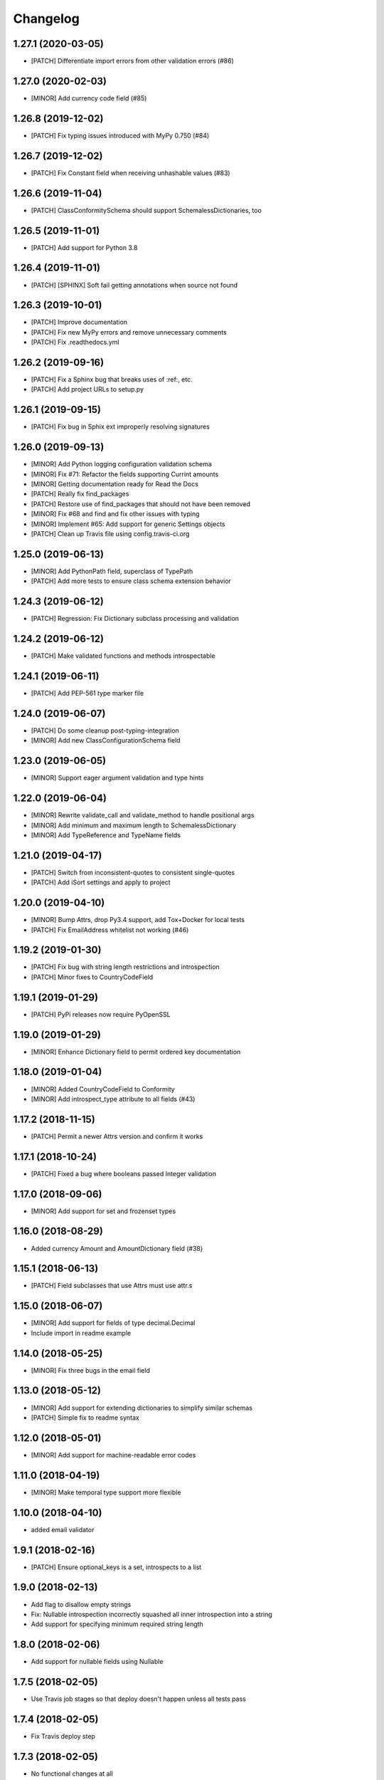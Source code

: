 Changelog
=========

1.27.1 (2020-03-05)
-------------------
- [PATCH] Differentiate import errors from other validation errors (#86)

1.27.0 (2020-02-03)
-------------------
- [MINOR] Add currency code field (#85)

1.26.8 (2019-12-02)
-------------------
- [PATCH] Fix typing issues introduced with MyPy 0.750 (#84)

1.26.7 (2019-12-02)
-------------------
- [PATCH] Fix Constant field when receiving unhashable values (#83)

1.26.6 (2019-11-04)
-------------------
- [PATCH] ClassConformitySchema should support SchemalessDictionaries, too

1.26.5 (2019-11-01)
-------------------
- [PATCH] Add support for Python 3.8

1.26.4 (2019-11-01)
-------------------
- [PATCH] [SPHINX] Soft fail getting annotations when source not found

1.26.3 (2019-10-01)
-------------------
- [PATCH] Improve documentation
- [PATCH] Fix new MyPy errors and remove unnecessary comments
- [PATCH] Fix .readthedocs.yml

1.26.2 (2019-09-16)
-------------------
- [PATCH] Fix a Sphinx bug that breaks uses of :ref:, etc.
- [PATCH] Add project URLs to setup.py

1.26.1 (2019-09-15)
-------------------
- [PATCH] Fix bug in Sphix ext improperly resolving signatures

1.26.0 (2019-09-13)
-------------------
- [MINOR] Add Python logging configuration validation schema
- [MINOR] Fix #71: Refactor the fields supporting Currint amounts
- [MINOR] Getting documentation ready for Read the Docs
- [PATCH] Really fix find_packages
- [PATCH] Restore use of find_packages that should not have been removed
- [MINOR] Fix #68 and find and fix other issues with typing
- [MINOR] Implement #65: Add support for generic Settings objects
- [PATCH] Clean up Travis file using config.travis-ci.org

1.25.0 (2019-06-13)
-------------------
- [MINOR] Add PythonPath field, superclass of TypePath
- [PATCH] Add more tests to ensure class schema extension behavior

1.24.3 (2019-06-12)
-------------------
- [PATCH] Regression: Fix Dictionary subclass processing and validation

1.24.2 (2019-06-12)
-------------------
- [PATCH] Make validated functions and methods introspectable

1.24.1 (2019-06-11)
-------------------
- [PATCH] Add PEP-561 type marker file

1.24.0 (2019-06-07)
-------------------
- [PATCH] Do some cleanup post-typing-integration
- [MINOR] Add new ClassConfigurationSchema field

1.23.0 (2019-06-05)
-------------------
- [MINOR] Support eager argument validation and type hints

1.22.0 (2019-06-04)
-------------------
- [MINOR] Rewrite validate_call and validate_method to handle positional args
- [MINOR] Add minimum and maximum length to SchemalessDictionary
- [MINOR] Add TypeReference and TypeName fields

1.21.0 (2019-04-17)
-------------------
- [PATCH] Switch from inconsistent-quotes to consistent single-quotes
- [PATCH] Add iSort settings and apply to project

1.20.0 (2019-04-10)
-------------------
- [MINOR] Bump Attrs, drop Py3.4 support, add Tox+Docker for local tests
- [PATCH] Fix EmailAddress whitelist not working (#46)

1.19.2 (2019-01-30)
-------------------
- [PATCH] Fix bug with string length restrictions and introspection
- [PATCH] Minor fixes to CountryCodeField

1.19.1 (2019-01-29)
-------------------
- [PATCH] PyPi releases now require PyOpenSSL

1.19.0 (2019-01-29)
-------------------
- [MINOR] Enhance Dictionary field to permit ordered key documentation

1.18.0 (2019-01-04)
-------------------
- [MINOR] Added CountryCodeField to Conformity
- [MINOR] Add introspect_type attribute to all fields (#43)

1.17.2 (2018-11-15)
-------------------
- [PATCH] Permit a newer Attrs version and confirm it works

1.17.1 (2018-10-24)
-------------------
- [PATCH] Fixed a bug where booleans passed Integer validation

1.17.0 (2018-09-06)
-------------------
- [MINOR] Add support for set and frozenset types

1.16.0 (2018-08-29)
-------------------
- Added currency Amount and AmountDictionary field (#38)

1.15.1 (2018-06-13)
-------------------
- [PATCH] Field subclasses that use Attrs must use attr.s

1.15.0 (2018-06-07)
-------------------
- [MINOR] Add support for fields of type decimal.Decimal
- Include import in readme example

1.14.0 (2018-05-25)
-------------------
- [MINOR] Fix three bugs in the email field

1.13.0 (2018-05-12)
-------------------
- [MINOR] Add support for extending dictionaries to simplify similar schemas
- [PATCH] Simple fix to readme syntax

1.12.0 (2018-05-01)
-------------------
- [MINOR] Add support for machine-readable error codes

1.11.0 (2018-04-19)
-------------------
- [MINOR] Make temporal type support more flexible

1.10.0 (2018-04-10)
-------------------
- added email validator

1.9.1 (2018-02-16)
------------------
- [PATCH] Ensure optional_keys is a set, introspects to a list

1.9.0 (2018-02-13)
------------------
- Add flag to disallow empty strings
- Fix: Nullable introspection incorrectly squashed all inner introspection into a string
- Add support for specifying minimum required string length

1.8.0 (2018-02-06)
------------------
- Add support for nullable fields using Nullable

1.7.5 (2018-02-05)
------------------
- Use Travis job stages so that deploy doesn't happen unless all tests pass

1.7.4 (2018-02-05)
------------------
- Fix Travis deploy step

1.7.3 (2018-02-05)
------------------
- No functional changes at all
- Add license to setup, capitalize readme title
- Use Invoke Release for releases going forward

1.7.2 (2018-01-19)
------------------
- Add correct deploy info to Travis file
- Fix typo in README file

1.7.1 (2018-01-18)
------------------
- Add missing deploy info to Travis file

1.7.0 (2018-01-18)
------------------
- Upgrade attrs to ~=17.4
- Improve code style
- Add PyTest support

1.6.1 (2017-10-14)
------------------
- Downgrade attrs from >16 (17.x) to ~=16.3 to fix version conflict error

1.6.0 (2017-08-11)
------------------

- Constant now takes multiple possible options and accepts any of them
- Added a UnicodeDecimal type that validates decimals transported as unicode strings.


1.5.0 (2017-05-02)
------------------

- Added BooleanValidator field
- Fixed behaviour when subclassing Dictionary to provide attributes in class body


1.4.0 (2017-05-01)
------------------

- Added Latitude and Longitude fields
- Added IPv4Address, IPv6Address, and IPAddress fields
- Added Any and All combinatorial fields
- Dictionary can now be subclassed, `contents` and `optional_keys` may be provided in the class body.


1.3.1 (2017-04-25)
------------------

- Error class now uses attrs rather than custom reimplementation


1.3.0 (2017-04-13)
------------------

- Add validation and description funcionality to fields for introspection
- Now compatible with Python 3


1.2.0 (2017-02-06)
------------------

- errors() now returns Error instances instead of error message strings


1.1.1 (2016-11-03)
------------------

- Float inherits methods from Integer
- @validate_call / @validate_method decorators preserve meta by using funtools.wraps


1.1.0 (2016-10-25)
------------------

- new types: Temporal, Tuple, ObjectInstance, SchemalessDictionary
- renamed 'collections' to 'structures' to avoid name clash


1.0.0 (2016-10-04)
------------------

- Initial release
- validation marker
- @validate_method decorator

